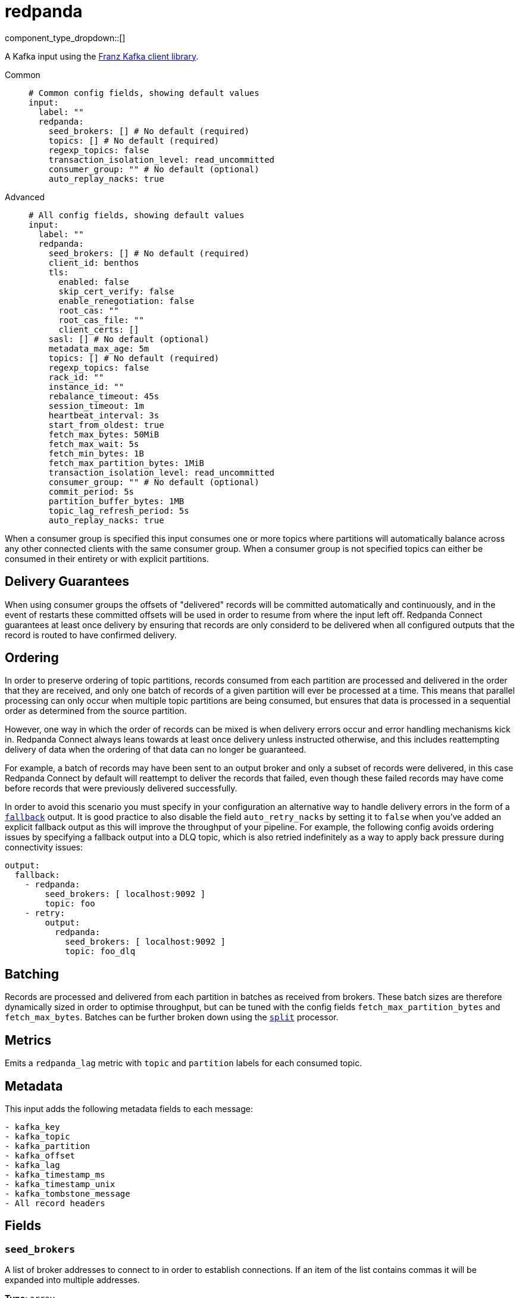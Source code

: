 = redpanda
:type: input
:status: beta
:categories: ["Services"]



////
     THIS FILE IS AUTOGENERATED!

     To make changes, edit the corresponding source file under:

     https://github.com/redpanda-data/connect/tree/main/internal/impl/<provider>.

     And:

     https://github.com/redpanda-data/connect/tree/main/cmd/tools/docs_gen/templates/plugin.adoc.tmpl
////

// © 2024 Redpanda Data Inc.


component_type_dropdown::[]


A Kafka input using the https://github.com/twmb/franz-go[Franz Kafka client library^].


[tabs]
======
Common::
+
--

```yml
# Common config fields, showing default values
input:
  label: ""
  redpanda:
    seed_brokers: [] # No default (required)
    topics: [] # No default (required)
    regexp_topics: false
    transaction_isolation_level: read_uncommitted
    consumer_group: "" # No default (optional)
    auto_replay_nacks: true
```

--
Advanced::
+
--

```yml
# All config fields, showing default values
input:
  label: ""
  redpanda:
    seed_brokers: [] # No default (required)
    client_id: benthos
    tls:
      enabled: false
      skip_cert_verify: false
      enable_renegotiation: false
      root_cas: ""
      root_cas_file: ""
      client_certs: []
    sasl: [] # No default (optional)
    metadata_max_age: 5m
    topics: [] # No default (required)
    regexp_topics: false
    rack_id: ""
    instance_id: ""
    rebalance_timeout: 45s
    session_timeout: 1m
    heartbeat_interval: 3s
    start_from_oldest: true
    fetch_max_bytes: 50MiB
    fetch_max_wait: 5s
    fetch_min_bytes: 1B
    fetch_max_partition_bytes: 1MiB
    transaction_isolation_level: read_uncommitted
    consumer_group: "" # No default (optional)
    commit_period: 5s
    partition_buffer_bytes: 1MB
    topic_lag_refresh_period: 5s
    auto_replay_nacks: true
```

--
======

When a consumer group is specified this input consumes one or more topics where partitions will automatically balance across any other connected clients with the same consumer group. When a consumer group is not specified topics can either be consumed in their entirety or with explicit partitions.

== Delivery Guarantees

When using consumer groups the offsets of "delivered" records will be committed automatically and continuously, and in the event of restarts these committed offsets will be used in order to resume from where the input left off. Redpanda Connect guarantees at least once delivery by ensuring that records are only considerd to be delivered when all configured outputs that the record is routed to have confirmed delivery.

== Ordering

In order to preserve ordering of topic partitions, records consumed from each partition are processed and delivered in the order that they are received, and only one batch of records of a given partition will ever be processed at a time. This means that parallel processing can only occur when multiple topic partitions are being consumed, but ensures that data is processed in a sequential order as determined from the source partition.

However, one way in which the order of records can be mixed is when delivery errors occur and error handling mechanisms kick in. Redpanda Connect always leans towards at least once delivery unless instructed otherwise, and this includes reattempting delivery of data when the ordering of that data can no longer be guaranteed.

For example, a batch of records may have been sent to an output broker and only a subset of records were delivered, in this case Redpanda Connect by default will reattempt to deliver the records that failed, even though these failed records may have come before records that were previously delivered successfully.

In order to avoid this scenario you must specify in your configuration an alternative way to handle delivery errors in the form of a xref:components:outputs/fallback.adoc[`fallback`] output. It is good practice to also disable the field `auto_retry_nacks` by setting it to `false` when you've added an explicit fallback output as this will improve the throughput of your pipeline. For example, the following config avoids ordering issues by specifying a fallback output into a DLQ topic, which is also retried indefinitely as a way to apply back pressure during connectivity issues:

```yaml
output:
  fallback:
    - redpanda:
        seed_brokers: [ localhost:9092 ]
        topic: foo
    - retry:
        output:
          redpanda:
            seed_brokers: [ localhost:9092 ]
            topic: foo_dlq
```

== Batching

Records are processed and delivered from each partition in batches as received from brokers. These batch sizes are therefore dynamically sized in order to optimise throughput, but can be tuned with the config fields `fetch_max_partition_bytes` and `fetch_max_bytes`. Batches can be further broken down using the xref:components:processors/split.adoc[`split`] processor.

== Metrics

Emits a `redpanda_lag` metric with `topic` and `partition` labels for each consumed topic.

== Metadata

This input adds the following metadata fields to each message:

```text
- kafka_key
- kafka_topic
- kafka_partition
- kafka_offset
- kafka_lag
- kafka_timestamp_ms
- kafka_timestamp_unix
- kafka_tombstone_message
- All record headers
```


== Fields

=== `seed_brokers`

A list of broker addresses to connect to in order to establish connections. If an item of the list contains commas it will be expanded into multiple addresses.


*Type*: `array`


```yml
# Examples

seed_brokers:
  - localhost:9092

seed_brokers:
  - foo:9092
  - bar:9092

seed_brokers:
  - foo:9092,bar:9092
```

=== `client_id`

An identifier for the client connection.


*Type*: `string`

*Default*: `"benthos"`

=== `tls`

Custom TLS settings can be used to override system defaults.


*Type*: `object`


=== `tls.enabled`

Whether custom TLS settings are enabled.


*Type*: `bool`

*Default*: `false`

=== `tls.skip_cert_verify`

Whether to skip server side certificate verification.


*Type*: `bool`

*Default*: `false`

=== `tls.enable_renegotiation`

Whether to allow the remote server to repeatedly request renegotiation. Enable this option if you're seeing the error message `local error: tls: no renegotiation`.


*Type*: `bool`

*Default*: `false`
Requires version 3.45.0 or newer

=== `tls.root_cas`

An optional root certificate authority to use. This is a string, representing a certificate chain from the parent trusted root certificate, to possible intermediate signing certificates, to the host certificate.
[CAUTION]
====
This field contains sensitive information that usually shouldn't be added to a config directly, read our xref:configuration:secrets.adoc[secrets page for more info].
====



*Type*: `string`

*Default*: `""`

```yml
# Examples

root_cas: |-
  -----BEGIN CERTIFICATE-----
  ...
  -----END CERTIFICATE-----
```

=== `tls.root_cas_file`

An optional path of a root certificate authority file to use. This is a file, often with a .pem extension, containing a certificate chain from the parent trusted root certificate, to possible intermediate signing certificates, to the host certificate.


*Type*: `string`

*Default*: `""`

```yml
# Examples

root_cas_file: ./root_cas.pem
```

=== `tls.client_certs`

A list of client certificates to use. For each certificate either the fields `cert` and `key`, or `cert_file` and `key_file` should be specified, but not both.


*Type*: `array`

*Default*: `[]`

```yml
# Examples

client_certs:
  - cert: foo
    key: bar

client_certs:
  - cert_file: ./example.pem
    key_file: ./example.key
```

=== `tls.client_certs[].cert`

A plain text certificate to use.


*Type*: `string`

*Default*: `""`

=== `tls.client_certs[].key`

A plain text certificate key to use.
[CAUTION]
====
This field contains sensitive information that usually shouldn't be added to a config directly, read our xref:configuration:secrets.adoc[secrets page for more info].
====



*Type*: `string`

*Default*: `""`

=== `tls.client_certs[].cert_file`

The path of a certificate to use.


*Type*: `string`

*Default*: `""`

=== `tls.client_certs[].key_file`

The path of a certificate key to use.


*Type*: `string`

*Default*: `""`

=== `tls.client_certs[].password`

A plain text password for when the private key is password encrypted in PKCS#1 or PKCS#8 format. The obsolete `pbeWithMD5AndDES-CBC` algorithm is not supported for the PKCS#8 format.

Because the obsolete pbeWithMD5AndDES-CBC algorithm does not authenticate the ciphertext, it is vulnerable to padding oracle attacks that can let an attacker recover the plaintext.
[CAUTION]
====
This field contains sensitive information that usually shouldn't be added to a config directly, read our xref:configuration:secrets.adoc[secrets page for more info].
====



*Type*: `string`

*Default*: `""`

```yml
# Examples

password: foo

password: ${KEY_PASSWORD}
```

=== `sasl`

Specify one or more methods of SASL authentication. SASL is tried in order; if the broker supports the first mechanism, all connections will use that mechanism. If the first mechanism fails, the client will pick the first supported mechanism. If the broker does not support any client mechanisms, connections will fail.


*Type*: `array`


```yml
# Examples

sasl:
  - mechanism: SCRAM-SHA-512
    password: bar
    username: foo
```

=== `sasl[].mechanism`

The SASL mechanism to use.


*Type*: `string`


|===
| Option | Summary

| `AWS_MSK_IAM`
| AWS IAM based authentication as specified by the 'aws-msk-iam-auth' java library.
| `OAUTHBEARER`
| OAuth Bearer based authentication.
| `PLAIN`
| Plain text authentication.
| `SCRAM-SHA-256`
| SCRAM based authentication as specified in RFC5802.
| `SCRAM-SHA-512`
| SCRAM based authentication as specified in RFC5802.
| `none`
| Disable sasl authentication

|===

=== `sasl[].username`

A username to provide for PLAIN or SCRAM-* authentication.


*Type*: `string`

*Default*: `""`

=== `sasl[].password`

A password to provide for PLAIN or SCRAM-* authentication.
[CAUTION]
====
This field contains sensitive information that usually shouldn't be added to a config directly, read our xref:configuration:secrets.adoc[secrets page for more info].
====



*Type*: `string`

*Default*: `""`

=== `sasl[].token`

The token to use for a single session's OAUTHBEARER authentication.


*Type*: `string`

*Default*: `""`

=== `sasl[].extensions`

Key/value pairs to add to OAUTHBEARER authentication requests.


*Type*: `object`


=== `sasl[].aws`

Contains AWS specific fields for when the `mechanism` is set to `AWS_MSK_IAM`.


*Type*: `object`


=== `sasl[].aws.region`

The AWS region to target.


*Type*: `string`


=== `sasl[].aws.endpoint`

Allows you to specify a custom endpoint for the AWS API.


*Type*: `string`


=== `sasl[].aws.credentials`

Optional manual configuration of AWS credentials to use. More information can be found in xref:guides:cloud/aws.adoc[].


*Type*: `object`


=== `sasl[].aws.credentials.profile`

A profile from `~/.aws/credentials` to use.


*Type*: `string`


=== `sasl[].aws.credentials.id`

The ID of credentials to use.


*Type*: `string`


=== `sasl[].aws.credentials.secret`

The secret for the credentials being used.
[CAUTION]
====
This field contains sensitive information that usually shouldn't be added to a config directly, read our xref:configuration:secrets.adoc[secrets page for more info].
====



*Type*: `string`


=== `sasl[].aws.credentials.token`

The token for the credentials being used, required when using short term credentials.


*Type*: `string`


=== `sasl[].aws.credentials.from_ec2_role`

Use the credentials of a host EC2 machine configured to assume https://docs.aws.amazon.com/IAM/latest/UserGuide/id_roles_use_switch-role-ec2.html[an IAM role associated with the instance^].


*Type*: `bool`

Requires version 4.2.0 or newer

=== `sasl[].aws.credentials.role`

A role ARN to assume.


*Type*: `string`


=== `sasl[].aws.credentials.role_external_id`

An external ID to provide when assuming a role.


*Type*: `string`


=== `metadata_max_age`

The maximum age of metadata before it is refreshed.


*Type*: `string`

*Default*: `"5m"`

=== `topics`

A list of topics to consume from. Multiple comma separated topics can be listed in a single element. When a `consumer_group` is specified partitions are automatically distributed across consumers of a topic, otherwise all partitions are consumed.

Alternatively, it's possible to specify explicit partitions to consume from with a colon after the topic name, e.g. `foo:0` would consume the partition 0 of the topic foo. This syntax supports ranges, e.g. `foo:0-10` would consume partitions 0 through to 10 inclusive.

Finally, it's also possible to specify an explicit offset to consume from by adding another colon after the partition, e.g. `foo:0:10` would consume the partition 0 of the topic foo starting from the offset 10. If the offset is not present (or remains unspecified) then the field `start_from_oldest` determines which offset to start from.


*Type*: `array`


```yml
# Examples

topics:
  - foo
  - bar

topics:
  - things.*

topics:
  - foo,bar

topics:
  - foo:0
  - bar:1
  - bar:3

topics:
  - foo:0,bar:1,bar:3

topics:
  - foo:0-5
```

=== `regexp_topics`

Whether listed topics should be interpreted as regular expression patterns for matching multiple topics. When topics are specified with explicit partitions this field must remain set to `false`.


*Type*: `bool`

*Default*: `false`

=== `rack_id`

A rack specifies where the client is physically located and changes fetch requests to consume from the closest replica as opposed to the leader replica.


*Type*: `string`

*Default*: `""`

=== `instance_id`

When using a consumer group, an instance ID specifies the groups static membership, which can prevent rebalances during reconnects. When using a instance ID the client does NOT leave the group when closing. To actually leave the group one must use an external admin command to leave the group on behalf of this instance ID. This ID must be unique per consumer within the group.


*Type*: `string`

*Default*: `""`

=== `rebalance_timeout`

When using a consumer group, `rebalance_timeout` sets how long group members are allowed to take when a rebalance has begun. This timeout is how long all members are allowed to complete work and commit offsets, minus the time it took to detect the rebalance (from a heartbeat).


*Type*: `string`

*Default*: `"45s"`

=== `session_timeout`

When using a consumer group, `session_timeout` sets how long a member in hte group can go between heartbeats. If a member does not heartbeat in this timeout, the broker will remove the member from the group and initiate a rebalance.


*Type*: `string`

*Default*: `"1m"`

=== `heartbeat_interval`

When using a consumer group, `heartbeat_interval` sets how long a group member goes between heartbeats to Kafka. Kafka uses heartbeats to ensure that a group member's sesion stays active. This value should be no higher than 1/3rd of the `session_timeout`. This is equivalent to the Java heartbeat.interval.ms setting.


*Type*: `string`

*Default*: `"3s"`

=== `start_from_oldest`

Determines whether to consume from the oldest available offset, otherwise messages are consumed from the latest offset. The setting is applied when creating a new consumer group or the saved offset no longer exists.


*Type*: `bool`

*Default*: `true`

=== `fetch_max_bytes`

Sets the maximum amount of bytes a broker will try to send during a fetch. Note that brokers may not obey this limit if it has records larger than this limit. This is the equivalent to the Java fetch.max.bytes setting.


*Type*: `string`

*Default*: `"50MiB"`

=== `fetch_max_wait`

Sets the maximum amount of time a broker will wait for a fetch response to hit the minimum number of required bytes. This is the equivalent to the Java fetch.max.wait.ms setting.


*Type*: `string`

*Default*: `"5s"`

=== `fetch_min_bytes`

Sets the minimum amount of bytes a broker will try to send during a fetch. This is the equivalent to the Java fetch.min.bytes setting.


*Type*: `string`

*Default*: `"1B"`

=== `fetch_max_partition_bytes`

Sets the maximum amount of bytes that will be consumed for a single partition in a fetch request. Note that if a single batch is larger than this number, that batch will still be returned so the client can make progress. This is the equivalent to the Java fetch.max.partition.bytes setting.


*Type*: `string`

*Default*: `"1MiB"`

=== `transaction_isolation_level`

The transaction isolation level


*Type*: `string`

*Default*: `"read_uncommitted"`

|===
| Option | Summary

| `read_committed`
| If set, only committed transactional records are processed.
| `read_uncommitted`
| If set, then uncommitted records are processed.

|===

=== `consumer_group`

An optional consumer group to consume as. When specified the partitions of specified topics are automatically distributed across consumers sharing a consumer group, and partition offsets are automatically committed and resumed under this name. Consumer groups are not supported when specifying explicit partitions to consume from in the `topics` field.


*Type*: `string`


=== `commit_period`

The period of time between each commit of the current partition offsets. Offsets are always committed during shutdown.


*Type*: `string`

*Default*: `"5s"`

=== `partition_buffer_bytes`

A buffer size (in bytes) for each consumed partition, allowing records to be queued internally before flushing. Increasing this may improve throughput at the cost of higher memory utilisation. Note that each buffer can grow slightly beyond this value.


*Type*: `string`

*Default*: `"1MB"`

=== `topic_lag_refresh_period`

The period of time between each topic lag refresh cycle.


*Type*: `string`

*Default*: `"5s"`

=== `auto_replay_nacks`

Whether messages that are rejected (nacked) at the output level should be automatically replayed indefinitely, eventually resulting in back pressure if the cause of the rejections is persistent. If set to `false` these messages will instead be deleted. Disabling auto replays can greatly improve memory efficiency of high throughput streams as the original shape of the data can be discarded immediately upon consumption and mutation.


*Type*: `bool`

*Default*: `true`


